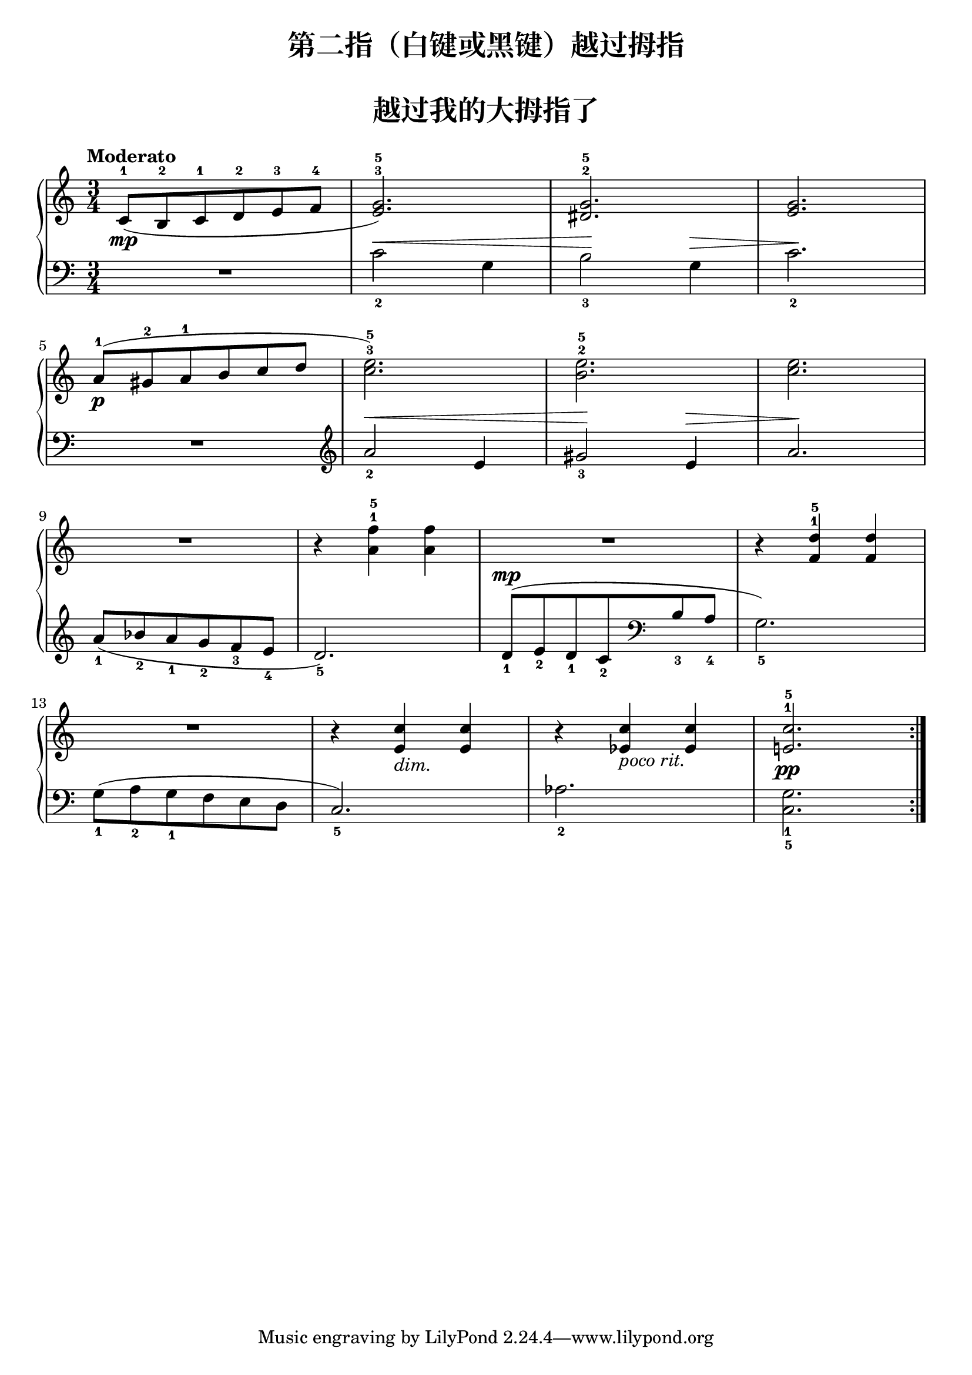 \version "2.18.2"
% 《约翰•汤普森 现代钢琴教程 2》 P05

keyTime = {
  \key c \major
  \time 3/4
}

upper = \relative c'' {
  \clef treble
  \keyTime
  \tempo "Moderato"
  
  \repeat volta 2 {
    c,8-1(\mp b-2 c-1 d-2 e-3 f-4 |
    <e g>2.-3-5) |
    <dis g>2.-2-5 |
    <e g>2. |\break
    
    a8-1(\p gis-2 a-1 b c d |
    <c e>2.-3-5) |
    <b e>2.-2-5 |
    <c e>2. |\break
    
    R2. |
    r4 <a f'>-1-5 q |
    R2. |
    r4 <f d'>-1-5 q |\break
    
    R2. |
    r4 <e c'>_\markup {\italic{ "dim." } } q |
    r4 <ees c'>_\markup {\italic{ "poco rit." } } q |
    <e! c'>2.-1-5\pp
  }
  %\bar"|."
}

lower = \relative c {
  \clef bass
  \keyTime
  \dynamicUp
  \override Hairpin.to-barline = ##f
  
  \repeat volta 2 {
    R2. |
    c'2_2\< g4 |
    b2_3\! g4\> |
    c2._2\! |\break
    
    R2. |
    \clef treble
    a'2_2\< e4 |
    gis2_3\! e4\> |
    a2.\! |\break
    
    a8_1( bes_2 a_1 g_2 f_3 e_4 |
    d2._5) |
    d8_1\mp( e_2  d_1 c_2 \clef bass b_3 a_4 |
    g2._5) |\break
    
    g8_1( a_2 g_1 f e d |
    c2._5) |
    aes'2._2 |
    <c, g'>2._1_5
  }
  %\bar"|."
}

\paper {
  print-all-headers = ##t
}

\header {
  title = "第二指（白键或黑键）越过拇指"
}
\markup { \vspace #1 }

\score {
  \header {
    title = "越过我的大拇指了"
  }
  \new PianoStaff <<
    \new Staff = "upper" \upper
    \new Staff = "lower" \lower
  >>
  \layout {
    indent = 0\cm
  }
}

\score {
  \unfoldRepeats
  \new PianoStaff <<
    \new Staff = "upper" \upper
    \new Staff = "lower" \lower
  >>
  \midi { }
}
